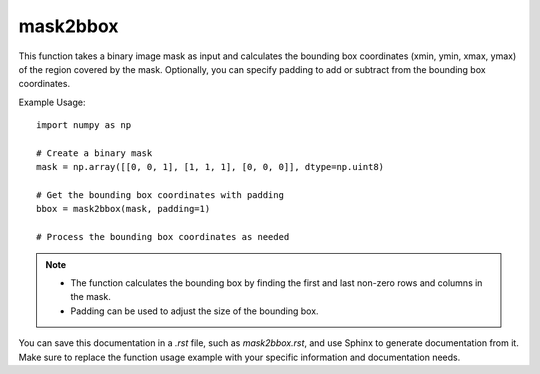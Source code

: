 mask2bbox
=========================
.. py:function:: mask2bbox(mask: numpy.ndarray, padding: int = 0) -> Tuple[int, int, int, int]

   Convert a binary image mask into bounding box coordinates (xmin, ymin, xmax, ymax).

   :param numpy.ndarray mask: A binary image mask.
   :param int padding: Padding added/subtracted from the bounding box (xmin-padding, ymin-padding, xmax+padding, ymax+padding).
                       The bounding box coordinates do not go outside the image dimensions (default is 0).
   :return: A tuple representing the bounding box coordinates (xmin, ymin, xmax, ymax).
   :rtype: Tuple[int, int, int, int]

This function takes a binary image mask as input and calculates the bounding box coordinates (xmin, ymin, xmax, ymax) of the region covered by the mask. Optionally, you can specify padding to add or subtract from the bounding box coordinates.

Example Usage::

   import numpy as np

   # Create a binary mask
   mask = np.array([[0, 0, 1], [1, 1, 1], [0, 0, 0]], dtype=np.uint8)

   # Get the bounding box coordinates with padding
   bbox = mask2bbox(mask, padding=1)

   # Process the bounding box coordinates as needed

.. note::
   - The function calculates the bounding box by finding the first and last non-zero rows and columns in the mask.
   - Padding can be used to adjust the size of the bounding box.

You can save this documentation in a `.rst` file, such as `mask2bbox.rst`, and use Sphinx to generate documentation from it. Make sure to replace the function usage example with your specific information and documentation needs.
